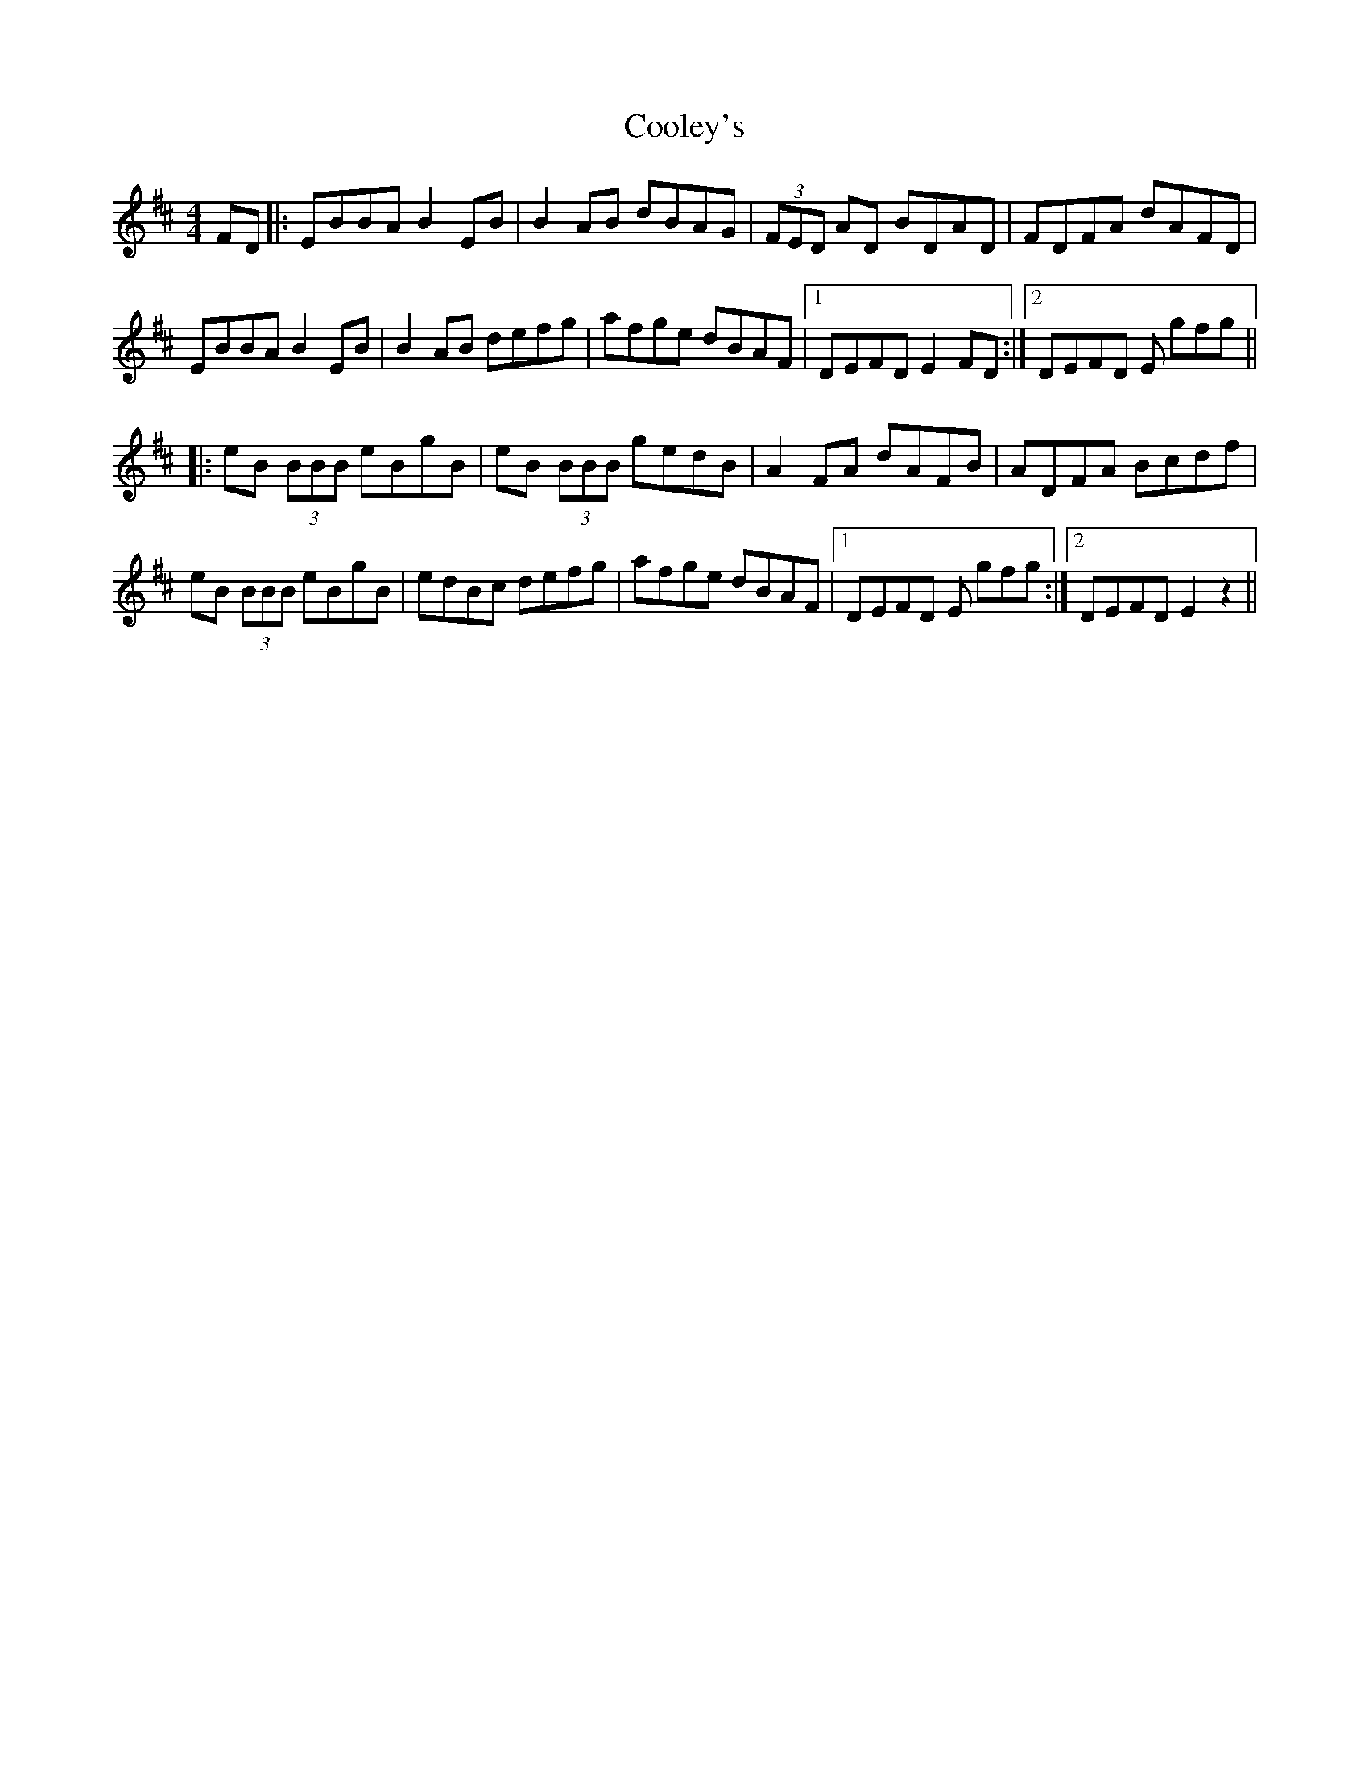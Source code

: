 X: 8187
T: Cooley's
R: reel
M: 4/4
K: Edorian
FD|:EBBA B2 EB|B2 AB dBAG|(3FED AD BDAD|FDFA dAFD|
EBBA B2 EB|B2 AB defg|afge dBAF|1 DEFD E2 FD:|2 DEFD E gfg||
|:eB (3BBB eBgB|eB (3BBB gedB|A2FA dAFB|ADFA Bcdf|
eB (3BBB eBgB|edBc defg|afge dBAF|1 DEFD E gfg:|2 DEFD E2 z2||

